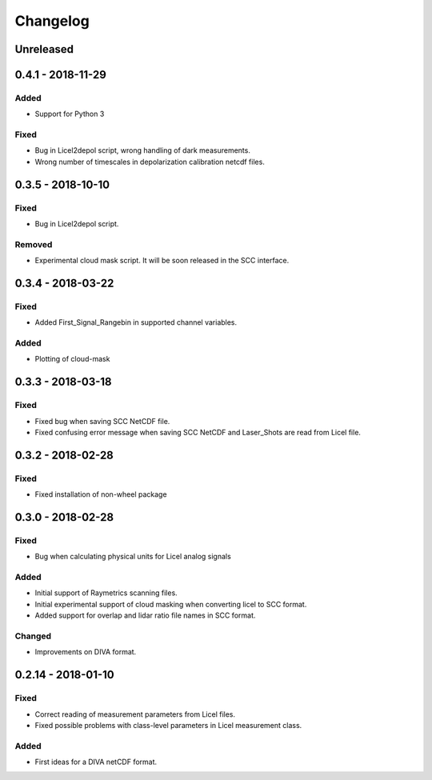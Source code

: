 Changelog
=========

Unreleased
----------

0.4.1 - 2018-11-29
------------------
Added
~~~~~
- Support for Python 3

Fixed
~~~~~
- Bug in Licel2depol script, wrong handling of dark measurements.
- Wrong number of timescales in depolarization calibration netcdf files.

0.3.5 - 2018-10-10
------------------
Fixed
~~~~~
- Bug in Licel2depol script.

Removed
~~~~~~~
- Experimental cloud mask script. It will be soon released in the SCC interface.


0.3.4 - 2018-03-22
------------------
Fixed
~~~~~
- Added First_Signal_Rangebin in supported channel variables.

Added
~~~~~
- Plotting of cloud-mask

0.3.3 - 2018-03-18
------------------
Fixed
~~~~~
- Fixed bug when saving SCC NetCDF file.
- Fixed confusing error message when saving SCC NetCDF and Laser_Shots are read from Licel file.

0.3.2 - 2018-02-28
------------------
Fixed
~~~~~
- Fixed installation of non-wheel package

0.3.0 - 2018-02-28
------------------
Fixed
~~~~~
- Bug when calculating physical units for Licel analog signals

Added
~~~~~
- Initial support of Raymetrics scanning files.
- Initial experimental support of cloud masking when converting licel to SCC format.
- Added support for overlap and lidar ratio file names in SCC format.


Changed
~~~~~~~
- Improvements on DIVA format.

0.2.14 - 2018-01-10
-------------------
Fixed
~~~~~
- Correct reading of measurement parameters from Licel files.
- Fixed possible problems with class-level parameters in Licel measurement class.

Added
~~~~~
- First ideas for a DIVA netCDF format.